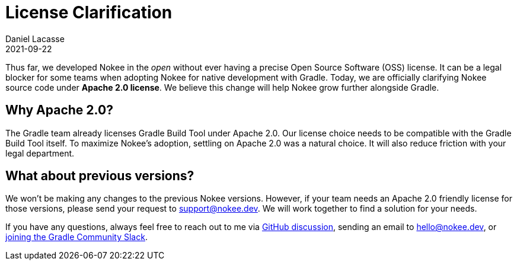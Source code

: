 :jbake-permalink: license-clarification
:jbake-id: {jbake-permalink}
= License Clarification
Daniel Lacasse
2021-09-22
:jbake-type: blog_post
:jbake-status: published
:jbake-tags: blog
:idprefix:
:jbake-description: Nokee is officially an Apache 2.0-licensed project!
:jbake-leadimage: license-clarification-small.png
:jbake-leadimagealt: Title card for license clarification
:jbake-twitter: { "creator": "@lacasseio", "card": "summary_large_image" }

// Target audience: users

Thus far, we developed Nokee in the _open_ without ever having a precise Open Source Software (OSS) license.
It can be a legal blocker for some teams when adopting Nokee for native development with Gradle.
Today, we are officially clarifying Nokee source code under *Apache 2.0 license*.
We believe this change will help Nokee grow further alongside Gradle.

== Why Apache 2.0?

The Gradle team already licenses Gradle Build Tool under Apache 2.0.
Our license choice needs to be compatible with the Gradle Build Tool itself.
To maximize Nokee's adoption, settling on Apache 2.0 was a natural choice.
It will also reduce friction with your legal department.

== What about previous versions?

We won't be making any changes to the previous Nokee versions.
However, if your team needs an Apache 2.0 friendly license for those versions, please send your request to support@nokee.dev.
We will work together to find a solution for your needs.

If you have any questions, always feel free to reach out to me via https://github.com/nokeedev/gradle-native/discussions[GitHub discussion], sending an email to hello@nokee.dev, or https://app.slack.com/client/TA7ULVA9K/CDDGUSJ7R[joining the Gradle Community Slack].
